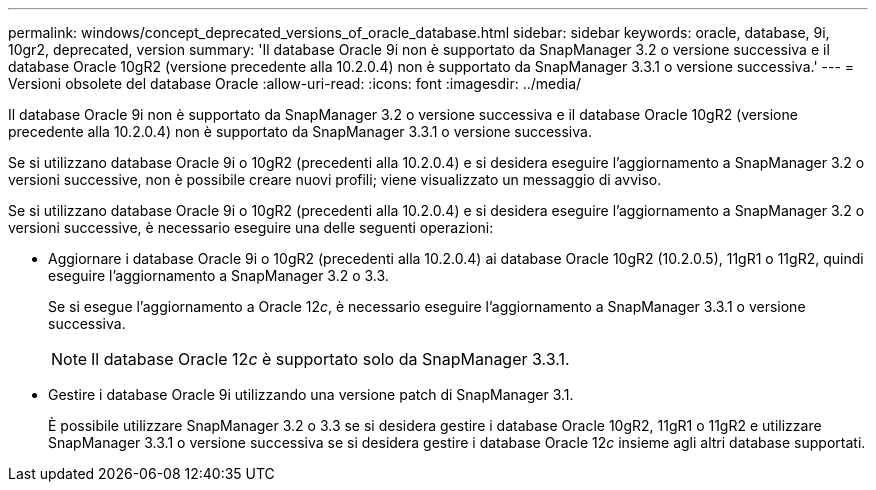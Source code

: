 ---
permalink: windows/concept_deprecated_versions_of_oracle_database.html 
sidebar: sidebar 
keywords: oracle, database, 9i, 10gr2, deprecated, version 
summary: 'Il database Oracle 9i non è supportato da SnapManager 3.2 o versione successiva e il database Oracle 10gR2 (versione precedente alla 10.2.0.4) non è supportato da SnapManager 3.3.1 o versione successiva.' 
---
= Versioni obsolete del database Oracle
:allow-uri-read: 
:icons: font
:imagesdir: ../media/


[role="lead"]
Il database Oracle 9i non è supportato da SnapManager 3.2 o versione successiva e il database Oracle 10gR2 (versione precedente alla 10.2.0.4) non è supportato da SnapManager 3.3.1 o versione successiva.

Se si utilizzano database Oracle 9i o 10gR2 (precedenti alla 10.2.0.4) e si desidera eseguire l'aggiornamento a SnapManager 3.2 o versioni successive, non è possibile creare nuovi profili; viene visualizzato un messaggio di avviso.

Se si utilizzano database Oracle 9i o 10gR2 (precedenti alla 10.2.0.4) e si desidera eseguire l'aggiornamento a SnapManager 3.2 o versioni successive, è necessario eseguire una delle seguenti operazioni:

* Aggiornare i database Oracle 9i o 10gR2 (precedenti alla 10.2.0.4) ai database Oracle 10gR2 (10.2.0.5), 11gR1 o 11gR2, quindi eseguire l'aggiornamento a SnapManager 3.2 o 3.3.
+
Se si esegue l'aggiornamento a Oracle 12__c__, è necessario eseguire l'aggiornamento a SnapManager 3.3.1 o versione successiva.

+

NOTE: Il database Oracle 12__c__ è supportato solo da SnapManager 3.3.1.

* Gestire i database Oracle 9i utilizzando una versione patch di SnapManager 3.1.
+
È possibile utilizzare SnapManager 3.2 o 3.3 se si desidera gestire i database Oracle 10gR2, 11gR1 o 11gR2 e utilizzare SnapManager 3.3.1 o versione successiva se si desidera gestire i database Oracle 12__c__ insieme agli altri database supportati.


